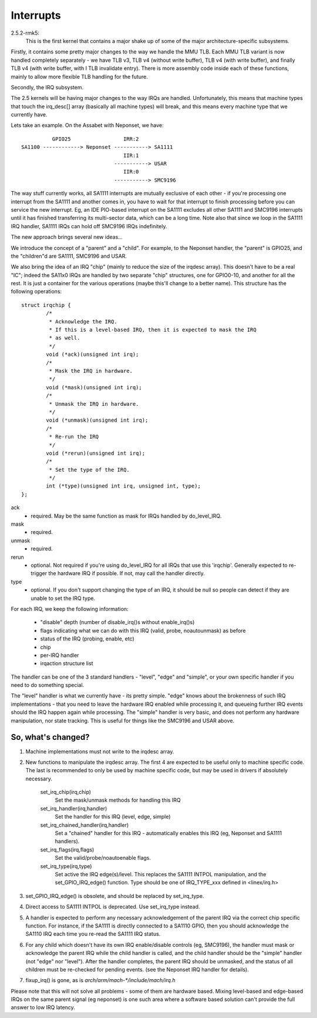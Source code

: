 ==========
Interrupts
==========

2.5.2-rmk5:
  This is the first kernel that contains a major shake up of some of the
  major architecture-specific subsystems.

Firstly, it contains some pretty major changes to the way we handle the
MMU TLB.  Each MMU TLB variant is now handled completely separately -
we have TLB v3, TLB v4 (without write buffer), TLB v4 (with write buffer),
and finally TLB v4 (with write buffer, with I TLB invalidate entry).
There is more assembly code inside each of these functions, mainly to
allow more flexible TLB handling for the future.

Secondly, the IRQ subsystem.

The 2.5 kernels will be having major changes to the way IRQs are handled.
Unfortunately, this means that machine types that touch the irq_desc[]
array (basically all machine types) will break, and this means every
machine type that we currently have.

Lets take an example.  On the Assabet with Neponset, we have::

                  GPIO25                 IRR:2
        SA1100 ------------> Neponset -----------> SA1111
                                         IIR:1
                                      -----------> USAR
                                         IIR:0
                                      -----------> SMC9196

The way stuff currently works, all SA1111 interrupts are mutually
exclusive of each other - if you're processing one interrupt from the
SA1111 and another comes in, you have to wait for that interrupt to
finish processing before you can service the new interrupt.  Eg, an
IDE PIO-based interrupt on the SA1111 excludes all other SA1111 and
SMC9196 interrupts until it has finished transferring its multi-sector
data, which can be a long time.  Note also that since we loop in the
SA1111 IRQ handler, SA1111 IRQs can hold off SMC9196 IRQs indefinitely.


The new approach brings several new ideas...

We introduce the concept of a "parent" and a "child".  For example,
to the Neponset handler, the "parent" is GPIO25, and the "children"d
are SA1111, SMC9196 and USAR.

We also bring the idea of an IRQ "chip" (mainly to reduce the size of
the irqdesc array).  This doesn't have to be a real "IC"; indeed the
SA11x0 IRQs are handled by two separate "chip" structures, one for
GPIO0-10, and another for all the rest.  It is just a container for
the various operations (maybe this'll change to a better name).
This structure has the following operations::

  struct irqchip {
          /*
           * Acknowledge the IRQ.
           * If this is a level-based IRQ, then it is expected to mask the IRQ
           * as well.
           */
          void (*ack)(unsigned int irq);
          /*
           * Mask the IRQ in hardware.
           */
          void (*mask)(unsigned int irq);
          /*
           * Unmask the IRQ in hardware.
           */
          void (*unmask)(unsigned int irq);
          /*
           * Re-run the IRQ
           */
          void (*rerun)(unsigned int irq);
          /*
           * Set the type of the IRQ.
           */
          int (*type)(unsigned int irq, unsigned int, type);
  };

ack
       - required.  May be the same function as mask for IRQs
         handled by do_level_IRQ.
mask
       - required.
unmask
       - required.
rerun
       - optional.  Not required if you're using do_level_IRQ for all
         IRQs that use this 'irqchip'.  Generally expected to re-trigger
         the hardware IRQ if possible.  If not, may call the handler
	 directly.
type
       - optional.  If you don't support changing the type of an IRQ,
         it should be null so people can detect if they are unable to
         set the IRQ type.

For each IRQ, we keep the following information:

        - "disable" depth (number of disable_irq()s without enable_irq()s)
        - flags indicating what we can do with this IRQ (valid, probe,
          noautounmask) as before
        - status of the IRQ (probing, enable, etc)
        - chip
        - per-IRQ handler
        - irqaction structure list

The handler can be one of the 3 standard handlers - "level", "edge" and
"simple", or your own specific handler if you need to do something special.

The "level" handler is what we currently have - its pretty simple.
"edge" knows about the brokenness of such IRQ implementations - that you
need to leave the hardware IRQ enabled while processing it, and queueing
further IRQ events should the IRQ happen again while processing.  The
"simple" handler is very basic, and does not perform any hardware
manipulation, nor state tracking.  This is useful for things like the
SMC9196 and USAR above.

So, what's changed?
===================

1. Machine implementations must not write to the irqdesc array.

2. New functions to manipulate the irqdesc array.  The first 4 are expected
   to be useful only to machine specific code.  The last is recommended to
   only be used by machine specific code, but may be used in drivers if
   absolutely necessary.

        set_irq_chip(irq,chip)
                Set the mask/unmask methods for handling this IRQ

        set_irq_handler(irq,handler)
                Set the handler for this IRQ (level, edge, simple)

        set_irq_chained_handler(irq,handler)
                Set a "chained" handler for this IRQ - automatically
                enables this IRQ (eg, Neponset and SA1111 handlers).

        set_irq_flags(irq,flags)
                Set the valid/probe/noautoenable flags.

        set_irq_type(irq,type)
                Set active the IRQ edge(s)/level.  This replaces the
                SA1111 INTPOL manipulation, and the set_GPIO_IRQ_edge()
                function.  Type should be one of IRQ_TYPE_xxx defined in
		<linex/irq.h>

3. set_GPIO_IRQ_edge() is obsolete, and should be replaced by set_irq_type.

4. Direct access to SA1111 INTPOL is deprecated.  Use set_irq_type instead.

5. A handler is expected to perform any necessary acknowledgement of the
   parent IRQ via the correct chip specific function.  For instance, if
   the SA1111 is directly connected to a SA1110 GPIO, then you should
   acknowledge the SA1110 IRQ each time you re-read the SA1111 IRQ status.

6. For any child which doesn't have its own IRQ enable/disable controls
   (eg, SMC9196), the handler must mask or acknowledge the parent IRQ
   while the child handler is called, and the child handler should be the
   "simple" handler (not "edge" nor "level").  After the handler completes,
   the parent IRQ should be unmasked, and the status of all children must
   be re-checked for pending events.  (see the Neponset IRQ handler for
   details).

7. fixup_irq() is gone, as is `arch/arm/mach-*/include/mach/irq.h`

Please note that this will not solve all problems - some of them are
hardware based.  Mixing level-based and edge-based IRQs on the same
parent signal (eg neponset) is one such area where a software based
solution can't provide the full answer to low IRQ latency.
